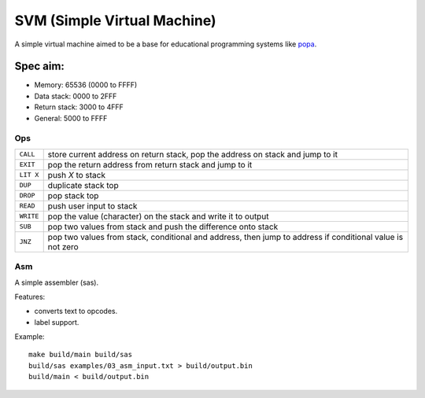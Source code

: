 SVM (Simple Virtual Machine)
============================

A simple virtual machine aimed to be a base for educational programming systems
like `popa <https://github.com/AmalIrfan/popa>`_.

Spec aim:
---------
- Memory: 65536 (0000 to FFFF)
- Data stack: 0000 to 2FFF
- Return stack: 3000 to 4FFF
- General: 5000 to FFFF

Ops
^^^

+-----------+------------------------------------------------------------------+
| ``CALL``  | store current address on return stack, pop the address on stack  |
|           | and jump to it                                                   |
+-----------+------------------------------------------------------------------+
| ``EXIT``  | pop the return address from return stack and jump to it          |
+-----------+------------------------------------------------------------------+
| ``LIT X`` | push `X` to stack                                                |
+-----------+------------------------------------------------------------------+
| ``DUP``   | duplicate stack top                                              |
+-----------+------------------------------------------------------------------+
| ``DROP``  | pop stack top                                                    |
+-----------+------------------------------------------------------------------+
| ``READ``  | push user input to stack                                         |
+-----------+------------------------------------------------------------------+
| ``WRITE`` | pop the value (character) on the stack and write it to output    |
+-----------+------------------------------------------------------------------+
| ``SUB``   | pop two values from stack and push the difference onto stack     |
+-----------+------------------------------------------------------------------+
| ``JNZ``   | pop two values from stack, conditional and address, then jump to |
|           | address if conditional value is not zero                         |
+-----------+------------------------------------------------------------------+

Asm
^^^

A simple assembler (sas).

Features:

- converts text to opcodes.
- label support.

Example::

    make build/main build/sas
    build/sas examples/03_asm_input.txt > build/output.bin
    build/main < build/output.bin
